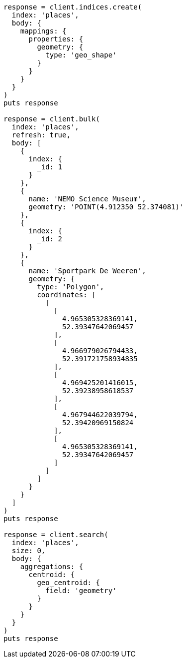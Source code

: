 [source, ruby]
----
response = client.indices.create(
  index: 'places',
  body: {
    mappings: {
      properties: {
        geometry: {
          type: 'geo_shape'
        }
      }
    }
  }
)
puts response

response = client.bulk(
  index: 'places',
  refresh: true,
  body: [
    {
      index: {
        _id: 1
      }
    },
    {
      name: 'NEMO Science Museum',
      geometry: 'POINT(4.912350 52.374081)'
    },
    {
      index: {
        _id: 2
      }
    },
    {
      name: 'Sportpark De Weeren',
      geometry: {
        type: 'Polygon',
        coordinates: [
          [
            [
              4.965305328369141,
              52.39347642069457
            ],
            [
              4.966979026794433,
              52.391721758934835
            ],
            [
              4.969425201416015,
              52.39238958618537
            ],
            [
              4.967944622039794,
              52.39420969150824
            ],
            [
              4.965305328369141,
              52.39347642069457
            ]
          ]
        ]
      }
    }
  ]
)
puts response

response = client.search(
  index: 'places',
  size: 0,
  body: {
    aggregations: {
      centroid: {
        geo_centroid: {
          field: 'geometry'
        }
      }
    }
  }
)
puts response
----
